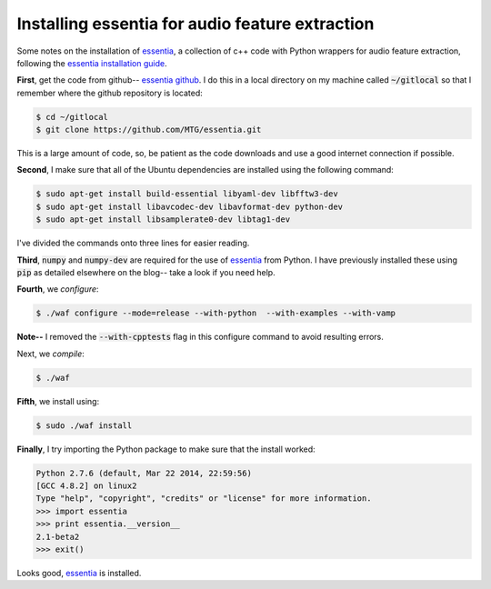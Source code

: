Installing essentia for audio feature extraction
================================================

Some notes on the installation of `essentia`_, a collection of c++ code with
Python wrappers for audio feature extraction, following the `essentia
installation guide`_.

.. more::

**First**, get the code from github-- `essentia github`_.  I do this in a local
directory on my machine called :code:`~/gitlocal` so that I remember where the
github repository is located:

.. code:: bash

    $ cd ~/gitlocal
    $ git clone https://github.com/MTG/essentia.git 

This is a large amount of code, so, be patient as the code downloads and use a
good internet connection if possible.

**Second**, I make sure that all of the Ubuntu dependencies are installed using
the following command:

.. code:: bash

    $ sudo apt-get install build-essential libyaml-dev libfftw3-dev
    $ sudo apt-get install libavcodec-dev libavformat-dev python-dev
    $ sudo apt-get install libsamplerate0-dev libtag1-dev

I've divided the commands onto three lines for easier reading.

**Third**, :code:`numpy` and :code:`numpy-dev` are required for the use of
`essentia`_ from Python. I have previously installed these using :code:`pip` as
detailed elsewhere on the blog-- take a look if you need help.

**Fourth**, we *configure*: 

.. code:: bash

     $ ./waf configure --mode=release --with-python  --with-examples --with-vamp

**Note--** I removed the :code:`--with-cpptests` flag in this configure command
to avoid resulting errors.

Next, we *compile*:

.. code:: bash

    $ ./waf

**Fifth**, we install using:

.. code:: bash

    $ sudo ./waf install

**Finally**, I try importing the Python package to make sure that the install
worked:

.. code-block:: python

    Python 2.7.6 (default, Mar 22 2014, 22:59:56) 
    [GCC 4.8.2] on linux2
    Type "help", "copyright", "credits" or "license" for more information.
    >>> import essentia
    >>> print essentia.__version__
    2.1-beta2
    >>> exit()

Looks good, `essentia`_ is installed.


.. _essentia: http://essentia.upf.edu/
.. _essentia github: https://github.com/MTG/essentia
.. _essentia installation guide: http://essentia.upf.edu/documentation/installing.html

.. author:: default
.. categories:: none
.. tags:: essentia, c++, python, dsp, audio features, mir
.. comments::
